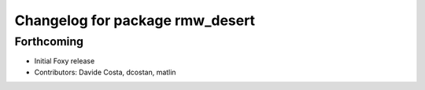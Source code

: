 ^^^^^^^^^^^^^^^^^^^^^^^^^^^^^^^^
Changelog for package rmw_desert
^^^^^^^^^^^^^^^^^^^^^^^^^^^^^^^^

Forthcoming
-----------
* Initial Foxy release
* Contributors: Davide Costa, dcostan, matlin
